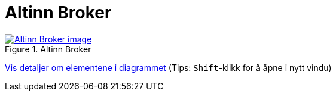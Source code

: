 = Altinn Broker
:wysiwig_editing: 1
ifeval::[{wysiwig_editing} == 1]
:imagepath: ../images/
endif::[]
ifeval::[{wysiwig_editing} == 0]
:imagepath: main@messaging:messaging-solutions-as-is:
endif::[]
:experimental:
:toclevels: 4
:sectnums:
:sectnumlevels: 0



.Altinn Broker
image::{imagepath}Altinn Broker.png[alt=Altinn Broker image, link=https://solutions-no.github.io/models/archi/?view=id-a2785368fbea435aad43459bd0e06acf]


****
xref:main@messaging:messaging-solutions-as-is:page$Altinn Broker.var.1.adoc[Vis detaljer om elementene i diagrammet] (Tips: kbd:[Shift]-klikk for å åpne i nytt vindu)
****


